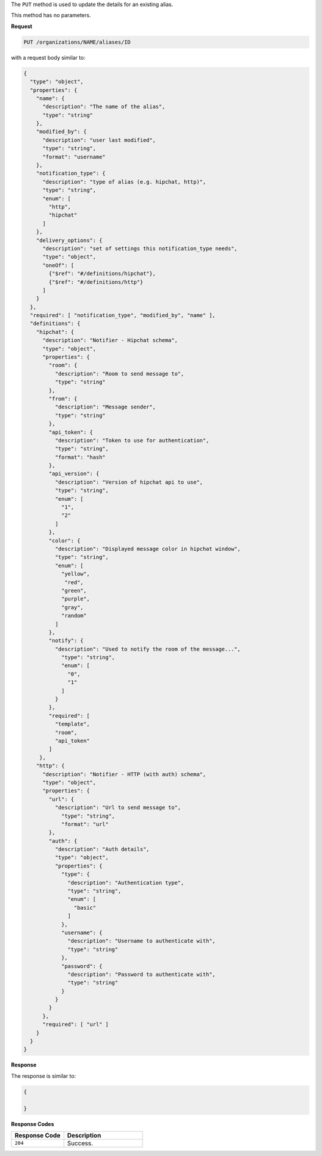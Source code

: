 .. The contents of this file are included in multiple topics.
.. This file should not be changed in a way that hinders its ability to appear in multiple documentation sets.

The ``PUT`` method is used to update the details for an existing alias.

This method has no parameters.

**Request**

.. code-block:: xml

   PUT /organizations/NAME/aliases/ID

with a request body similar to:

.. code-block:: javascript

   {
     "type": "object",
     "properties": {
       "name": {
         "description": "The name of the alias",
         "type": "string"
       },
       "modified_by": {
         "description": "user last modified",
         "type": "string",
         "format": "username"
       },
       "notification_type": {
         "description": "type of alias (e.g. hipchat, http)",
         "type": "string",
         "enum": [
           "http",
           "hipchat"
         ]
       },
       "delivery_options": {
         "description": "set of settings this notification_type needs",
         "type": "object",
         "oneOf": [
           {"$ref": "#/definitions/hipchat"},
           {"$ref": "#/definitions/http"}
         ]
       }
     },
     "required": [ "notification_type", "modified_by", "name" ],
     "definitions": {
       "hipchat": {
         "description": "Notifier - Hipchat schema",
         "type": "object",
         "properties": {
           "room": {
             "description": "Room to send message to",
             "type": "string"
           },
           "from": {
             "description": "Message sender",
             "type": "string"
           },
           "api_token": {
             "description": "Token to use for authentication",
             "type": "string",
             "format": "hash"
           },
           "api_version": {
             "description": "Version of hipchat api to use",
             "type": "string",
             "enum": [
               "1",
               "2"
             ]
           },
           "color": {
             "description": "Displayed message color in hipchat window",
             "type": "string",
             "enum": [
               "yellow",
                "red",
               "green",
               "purple",
               "gray",
               "random"
             ]
           },
           "notify": {
             "description": "Used to notify the room of the message...",
               "type": "string",
               "enum": [
                 "0",
                 "1"
               ]
             }
           },
           "required": [
             "template",
             "room",
             "api_token"
           ]
        },
       "http": {
         "description": "Notifier - HTTP (with auth) schema",
         "type": "object",
         "properties": {
           "url": {
             "description": "Url to send message to",
               "type": "string",
               "format": "url"
           },
           "auth": {
             "description": "Auth details",
             "type": "object",
             "properties": {
               "type": {
                 "description": "Authentication type",
                 "type": "string",
                 "enum": [
                   "basic"
                 ]
               },
               "username": {
                 "description": "Username to authenticate with",
                 "type": "string"
               },
               "password": {
                 "description": "Password to authenticate with",
                 "type": "string"
               }
             }
           }
         },
         "required": [ "url" ]
       }
     }
   }

   
**Response**

The response is similar to:

.. code-block:: javascript

   {
     
   }

**Response Codes**

.. list-table::
   :widths: 200 300
   :header-rows: 1

   * - Response Code
     - Description
   * - ``204``
     - Success.
